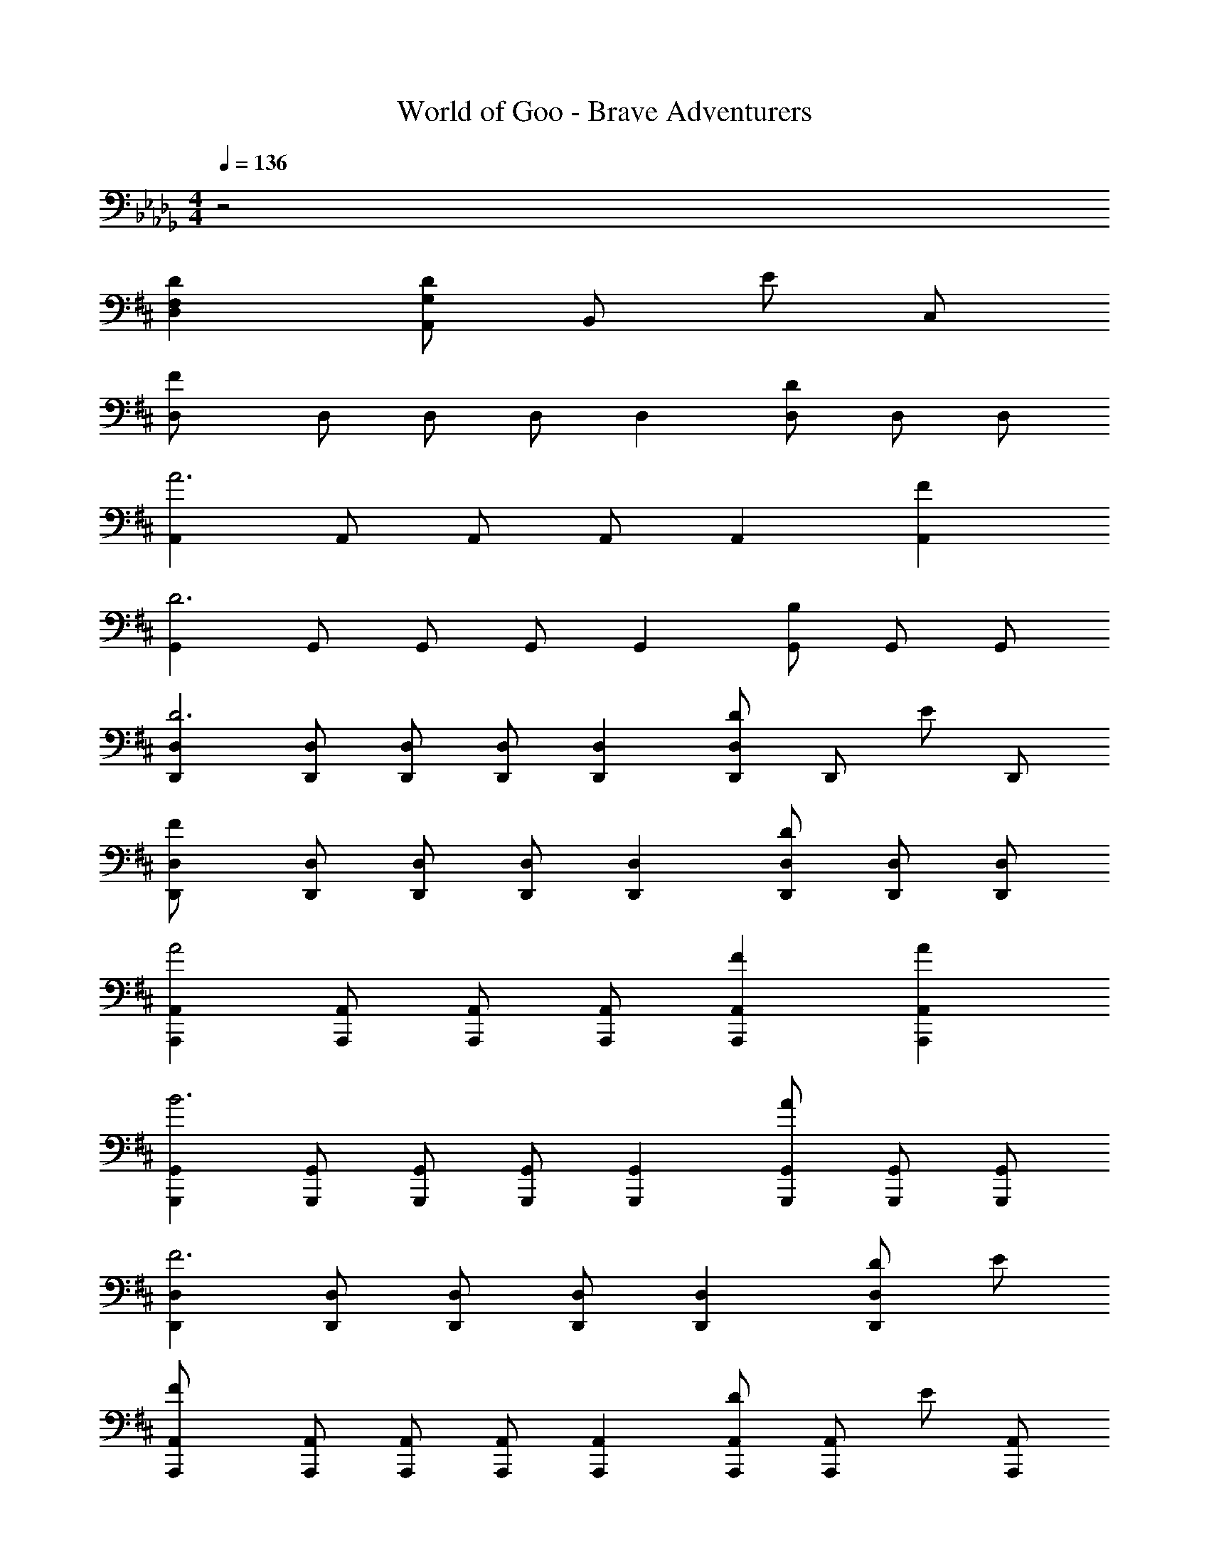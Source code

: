 X: 1
T: World of Goo - Brave Adventurers
Z: ABC Generated by Starbound Composer
L: 1/8
M: 4/4
Q: 1/4=136
K: Db
z4 
K: DB
K: DB
[D,2F,2D2] [A,,2/3DG,2] [B,,2/3z/3] [Ez/3] C,2/3 
[D,2F133/24] D,2/3 D,2/3 D,2/3 D,2 [D,2/3D2] D,2/3 D,2/3 
[A,,2A6] A,,2/3 A,,2/3 A,,2/3 A,,2 [A,,2F2] 
[G,,2D6] G,,2/3 G,,2/3 G,,2/3 G,,2 [G,,2/3B,2] G,,2/3 G,,2/3 
[D,,2D,2D6] [D,,2/3D,2/3] [D,,2/3D,2/3] [D,,2/3D,2/3] [D,,2D,2] [D,,2/3DD,2] [D,,2/3z/3] [Ez/3] D,,2/3 
[D,,2D,2F133/24] [D,,2/3D,2/3] [D,,2/3D,2/3] [D,,2/3D,2/3] [D,,2D,2] [D,,2/3D,2/3D2] [D,,2/3D,2/3] [D,,2/3D,2/3] 
[A,,,2A,,2A4] [A,,,2/3A,,2/3] [A,,,2/3A,,2/3] [A,,,2/3A,,2/3] [A,,,2A,,2F2] [A,,,2A,,2A2] 
[G,,,2G,,2B6] [G,,,2/3G,,2/3] [G,,,2/3G,,2/3] [G,,,2/3G,,2/3] [G,,,2G,,2] [G,,,2/3G,,2/3A2] [G,,,2/3G,,2/3] [G,,,2/3G,,2/3] 
[D,,2D,2F6] [D,,2/3D,2/3] [D,,2/3D,2/3] [D,,2/3D,2/3] [D,,2D,2] [DD,,2D,2] E 
[A,,,2A,,2F133/24] [A,,,2/3A,,2/3] [A,,,2/3A,,2/3] [A,,,2/3A,,2/3] [A,,,2A,,2] [A,,,2/3A,,2/3D] [A,,,2/3A,,2/3z/3] [Ez/3] [A,,,2/3A,,2/3] 
[D,,2D,2D181/24] [D,,2/3D,2/3] [D,,2/3D,2/3] [D,,2/3D,2/3] [D,,2D,2] [D,,2/3D,2] D,,2/3 D,,2/3 
[D,,2D,2] [D,,2/3D,2/3] [D,,2/3D,2/3] [D,,2/3D,2/3] [D,,2D,2] [D,,2/3D,2/3D] [D,,2/3D,2/3z/3] [Ez/3] [D,,2/3D,2/3] 
[D,,2D,2F133/24] [D,,2/3D,2/3] [D,,2/3D,2/3] [D,,2/3D,2/3] [D,,2D,2] [D37/24D,,2D,2] z11/24 
[A,,,2A,,2A4C8] [A,,,2/3A,,2/3] [A,,,2/3A,,2/3] [A,,,2/3A,,2/3] [A,,,2A,,2F2] [A,,,2/3A,,2/3A2] [A,,,2/3A,,2/3] [A,,,2/3A,,2/3] 
[G,,,2G,,2B4D8] [G,,,2G,,2] [A,,,2A,,2d2] [A,,,2A,,2e2c2] 
[D,,2D,2d6F8] [D,,2/3D,2/3] [D,,2/3D,2/3] [D,,2/3D,2/3] [D,,2D,2] [D,,2/3D,2/3D] [D,,2/3D,2/3z/3] [Ez/3] [D,,2/3D,2/3] 
[A,,,2A,,2F133/24] [A,,,2/3A,,2/3] [A,,,2/3A,,2/3] [A,,,2/3A,,2/3] [A,,,2A,,2] [A,,,2A,,2E2] 
[D,,,2D,,2D8] [D,,,2D,,2] [D,,,2D,,2] [D,,,2/3D,,2/3d2/3] [D,,,2/3D,,2/3A2/3] [D,,,2/3D,,2/3F2/3] 
[D,,2D,2D4] [D,,2D,2] [D,,2D,2] [D,,2/3D,2/3F] [D,,2/3D,2/3z/3] [=Gz/3] [D,,2/3D,2/3] 
K: F
[F,,2F,2=A133/24C181/24] [F,,2/3F,2/3] [F,,2/3F,2/3] [F,,2/3F,2/3] [F,,2F,2] [F,,2/3F,2/3F2] [F,,2/3F,2/3] [F,,2/3F,2/3] 
[C,,2C,2c6=E8] [C,,2/3C,2/3] [C,,2/3C,2/3] [C,,2/3C,2/3] [C,,2C,2] [AC,,2C,2] c 
[B,,,2B,,2F133/24=d133/24] [B,,,2/3B,,2/3] [B,,,2/3B,,2/3] [B,,,2/3B,,2/3] [C,,2C,2] [C,,2/3C,2/3=Dc2] [C,,2/3C,2/3z/3] [Ez/3] [C,,2/3C,2/3] 
[F,,2F,2A6] [F,,2/3F,2/3] [F,,2/3F,2/3] [F,,2/3F,2/3] [F,,2F,2] [FF,,2F,2] G 
[F,,2F,2A133/24C181/24] [F,,2/3F,2/3] [F,,2/3F,2/3] [F,,2/3F,2/3] [F,,2F,2] [F,,2/3F,2/3F2] [F,,2/3F,2/3] [F,,2/3F,2/3] 
[C,,2C,2c4G8] [C,,2/3C,2/3] [C,,2/3C,2/3] [C,,2/3C,2/3] [C,,2C,2A2] [C,,2C,2c2] 
[B,,,2B,,2d6F8] [B,,,2/3B,,2/3] [B,,,2/3B,,2/3] [B,,,2/3B,,2/3] [B,,,2B,,2] [B,,,2/3B,,2/3c2] [B,,,2/3B,,2/3] [B,,,2/3B,,2/3] 
[F,,2F,2A6C8] [F,,2/3F,2/3] [F,,2/3F,2/3] [F,,2/3F,2/3] [F,,2F,2] [FF,,2F,2] G 
[C,,2C,2A133/24] [C,,2/3C,2/3] [C,,2/3C,2/3] [C,,2/3C,2/3] [C,,2C,2] [C,,2/3C,2/3F] [C,,2/3C,2/3z/3] [Gz/3] [C,,2/3C,2/3] 
[F,,2F,2=A,181/24F181/24] [F,,2/3F,2/3] [F,,2/3F,2/3] [F,,2/3F,2/3] [F,,2F,2] [F,,2F,2] 
[F,,2F,2] [F,,2/3F,2/3] [F,,2/3F,2/3] [F,,2/3F,2/3] [F,,2F,2] [F,,2/3F,2/3F] [F,,2/3F,2/3z/3] [Gz/3] [F,,2/3F,2/3] 
[F,,2F,2A133/24C181/24] [F,,2/3F,2/3] [F,,2/3F,2/3] [F,,2/3F,2/3] [F,,2F,2] [F,,2F,2F2] 
[C,,2C,2c4G8] [C,,2/3C,2/3] [C,,2/3C,2/3] [C,,2/3C,2/3] [C,,2C,2A2] [C,,2/3C,2/3c2] [C,,2/3C,2/3] [C,,2/3C,2/3] 
[B,,,2B,,2d4F8] [B,,,2/3B,,2/3] [B,,,2/3B,,2/3] [B,,,2/3B,,2/3] [C,,2C,2f2] [C,,2C,2=g2=e2] 
[F,,2F,2f6A8] [F,,2/3F,2/3] [F,,2/3F,2/3] [F,,2/3F,2/3] [F,,2F,2] [F,,2/3F,2/3F] [F,,2/3F,2/3z/3] [Gz/3] [F,,2/3F,2/3] 
[C,,2C,2A133/24C181/24] [C,,2/3C,2/3] [C,,2/3C,2/3] [C,,2/3C,2/3] [C,,2C,2] [C,,2C,2G2] 
Q: 1/4=136
[F,,,2F,,2C8A,8F8z23/48] 
Q: 1/4=134
z11/24 
Q: 1/4=132
z23/48 
Q: 1/4=130
z11/24 
Q: 1/4=128
z/8 [F,,,2F,,2z17/48] 
Q: 1/4=126
z11/24 
Q: 1/4=124
z23/48 
Q: 1/4=122
z11/24 
Q: 1/4=120
z/4 [F,,,2F,,2z11/48] 
Q: 1/4=118
z11/24 
Q: 1/4=116
z23/48 
Q: 1/4=114
z11/24 
Q: 1/4=112
z3/8 [F,,,2/3F,,2/3z5/48] 
Q: 1/4=110
z11/24 
Q: 1/4=108
z5/48 [F,,,2/3F,,2/3z3/8] 
Q: 1/4=106
z7/24 [F,,,2/3F,,2/3z/6] 
Q: 1/4=104
z/2 
Q: 1/4=102
Q: 1/4=102
Q: 1/4=102
[D,2F,2_D2] [A,,2/3DG,2] [B,,2/3z/3] [_Ez/3] C,2/3 [D,2F133/24] D,2/3 D,2/3 D,2/3 
D,2 [D,2/3D2] D,2/3 D,2/3 [A,,2_A6] A,,2/3 A,,2/3 A,,2/3 
A,,2 [A,,2F2] [G,,2D6] G,,2/3 G,,2/3 G,,2/3 
G,,2 [G,,2/3B,2] G,,2/3 G,,2/3 [D,,2D,2D6] [D,,2/3D,2/3] [D,,2/3D,2/3] [D,,2/3D,2/3] 
[D,,2D,2] [D,,2/3DD,2] [D,,2/3z/3] [Ez/3] D,,2/3 [D,,2D,2F133/24] [D,,2/3D,2/3] [D,,2/3D,2/3] [D,,2/3D,2/3] 
[D,,2D,2] [D,,2/3D,2/3D2] [D,,2/3D,2/3] [D,,2/3D,2/3] [A,,,2A,,2A4] [A,,,2/3A,,2/3] [A,,,2/3A,,2/3] [A,,,2/3A,,2/3] 
[A,,,2A,,2F2] [A,,,2A,,2A2] [G,,,2G,,2B6] [G,,,2/3G,,2/3] [G,,,2/3G,,2/3] [G,,,2/3G,,2/3] 
[G,,,2G,,2] [G,,,2/3G,,2/3A2] [G,,,2/3G,,2/3] [G,,,2/3G,,2/3] [D,,2D,2F6] [D,,2/3D,2/3] [D,,2/3D,2/3] [D,,2/3D,2/3] 
[D,,2D,2] [DD,,2D,2] E [A,,,2A,,2F133/24] [A,,,2/3A,,2/3] [A,,,2/3A,,2/3] [A,,,2/3A,,2/3] 
[A,,,2A,,2] [A,,,2/3A,,2/3D] [A,,,2/3A,,2/3z/3] [Ez/3] [A,,,2/3A,,2/3] [D,,2D,2D181/24] [D,,2/3D,2/3] [D,,2/3D,2/3] [D,,2/3D,2/3] 
[D,,2D,2] [D,,2/3D,2] D,,2/3 D,,2/3 [D,,2D,2] [D,,2/3D,2/3] [D,,2/3D,2/3] [D,,2/3D,2/3] 
[D,,2D,2] [D,,2/3D,2/3D] [D,,2/3D,2/3z/3] [Ez/3] [D,,2/3D,2/3] [D,,2D,2F133/24] [D,,2/3D,2/3] [D,,2/3D,2/3] [D,,2/3D,2/3] 
[D,,2D,2] [D37/24D,,2D,2] z11/24 [A,,,2A,,2A4C8] [A,,,2/3A,,2/3] [A,,,2/3A,,2/3] [A,,,2/3A,,2/3] 
[A,,,2A,,2F2] [A,,,2/3A,,2/3A2] [A,,,2/3A,,2/3] [A,,,2/3A,,2/3] [G,,,2G,,2B4D8] [G,,,2G,,2] 
[A,,,2A,,2_d2] [A,,,2A,,2_e2c2] [D,,2D,2d6F8] [D,,2/3D,2/3] [D,,2/3D,2/3] [D,,2/3D,2/3] 
[D,,2D,2] [D,,2/3D,2/3D] [D,,2/3D,2/3z/3] [Ez/3] [D,,2/3D,2/3] [A,,,2A,,2F133/24] [A,,,2/3A,,2/3] [A,,,2/3A,,2/3] [A,,,2/3A,,2/3] 
[A,,,2A,,2] [A,,,2A,,2E2] [D,,,2D,,2D8] [D,,,2D,,2] 
[D,,,2D,,2] [D,,,2/3D,,2/3d2/3] [D,,,2/3D,,2/3A2/3] [D,,,2/3D,,2/3F2/3] [D,,2D,2D4] [D,,2D,2] 
[D,,2D,2] [D,,2/3D,2/3F] [D,,2/3D,2/3z/3] [Gz/3] [D,,2/3D,2/3] 
K: F
[F,,2F,2=A133/24C181/24] [F,,2/3F,2/3] [F,,2/3F,2/3] [F,,2/3F,2/3] 
[F,,2F,2] [F,,2/3F,2/3F2] [F,,2/3F,2/3] [F,,2/3F,2/3] [C,,2C,2c6=E8] [C,,2/3C,2/3] [C,,2/3C,2/3] [C,,2/3C,2/3] 
[C,,2C,2] [AC,,2C,2] c [B,,,2B,,2F133/24=d133/24] [B,,,2/3B,,2/3] [B,,,2/3B,,2/3] [B,,,2/3B,,2/3] 
[C,,2C,2] [C,,2/3C,2/3=Dc2] [C,,2/3C,2/3z/3] [Ez/3] [C,,2/3C,2/3] [F,,2F,2A6] [F,,2/3F,2/3] [F,,2/3F,2/3] [F,,2/3F,2/3] 
[F,,2F,2] [FF,,2F,2] G [F,,2F,2A133/24C181/24] [F,,2/3F,2/3] [F,,2/3F,2/3] [F,,2/3F,2/3] 
[F,,2F,2] [F,,2/3F,2/3F2] [F,,2/3F,2/3] [F,,2/3F,2/3] [C,,2C,2c4G8] [C,,2/3C,2/3] [C,,2/3C,2/3] [C,,2/3C,2/3] 
[C,,2C,2A2] [C,,2C,2c2] [B,,,2B,,2d6F8] [B,,,2/3B,,2/3] [B,,,2/3B,,2/3] [B,,,2/3B,,2/3] 
[B,,,2B,,2] [B,,,2/3B,,2/3c2] [B,,,2/3B,,2/3] [B,,,2/3B,,2/3] [F,,2F,2A6C8] [F,,2/3F,2/3] [F,,2/3F,2/3] [F,,2/3F,2/3] 
[F,,2F,2] [FF,,2F,2] G [C,,2C,2A133/24] [C,,2/3C,2/3] [C,,2/3C,2/3] [C,,2/3C,2/3] 
[C,,2C,2] [C,,2/3C,2/3F] [C,,2/3C,2/3z/3] [Gz/3] [C,,2/3C,2/3] [F,,2F,2A,181/24F181/24] [F,,2/3F,2/3] [F,,2/3F,2/3] [F,,2/3F,2/3] 
[F,,2F,2] [F,,2F,2] [F,,2F,2] [F,,2/3F,2/3] [F,,2/3F,2/3] [F,,2/3F,2/3] 
[F,,2F,2] [F,,2/3F,2/3F] [F,,2/3F,2/3z/3] [Gz/3] [F,,2/3F,2/3] [F,,2F,2A133/24C181/24] [F,,2/3F,2/3] [F,,2/3F,2/3] [F,,2/3F,2/3] 
[F,,2F,2] [F,,2F,2F2] [C,,2C,2c4G8] [C,,2/3C,2/3] [C,,2/3C,2/3] [C,,2/3C,2/3] 
[C,,2C,2A2] [C,,2/3C,2/3c2] [C,,2/3C,2/3] [C,,2/3C,2/3] [B,,,2B,,2d4F8] [B,,,2/3B,,2/3] [B,,,2/3B,,2/3] [B,,,2/3B,,2/3] 
[C,,2C,2f2] [C,,2C,2g2=e2] [F,,2F,2f6A8] [F,,2/3F,2/3] [F,,2/3F,2/3] [F,,2/3F,2/3] 
[F,,2F,2] [F,,2/3F,2/3F] [F,,2/3F,2/3z/3] [Gz/3] [F,,2/3F,2/3] [C,,2C,2A133/24C181/24] [C,,2/3C,2/3] [C,,2/3C,2/3] [C,,2/3C,2/3] 
[C,,2C,2] [C,,2C,2G2] 
Q: 1/4=136
[F,,,2F,,2C8A,8F8z23/48] 
Q: 1/4=134
z11/24 
Q: 1/4=132
z23/48 
Q: 1/4=130
z11/24 
Q: 1/4=128
z/8 [F,,,2F,,2z17/48] 
Q: 1/4=126
z11/24 
Q: 1/4=124
z23/48 
Q: 1/4=122
z11/24 
Q: 1/4=120
z/4 
[F,,,2F,,2z11/48] 
Q: 1/4=118
z11/24 
Q: 1/4=116
z23/48 
Q: 1/4=114
z11/24 
Q: 1/4=112
z3/8 [F,,,2/3F,,2/3z5/48] 
Q: 1/4=110
z11/24 
Q: 1/4=108
z5/48 [F,,,2/3F,,2/3z3/8] 
Q: 1/4=106
z7/24 [F,,,2/3F,,2/3z/6] 
Q: 1/4=104
z/2 
Q: 1/4=102
